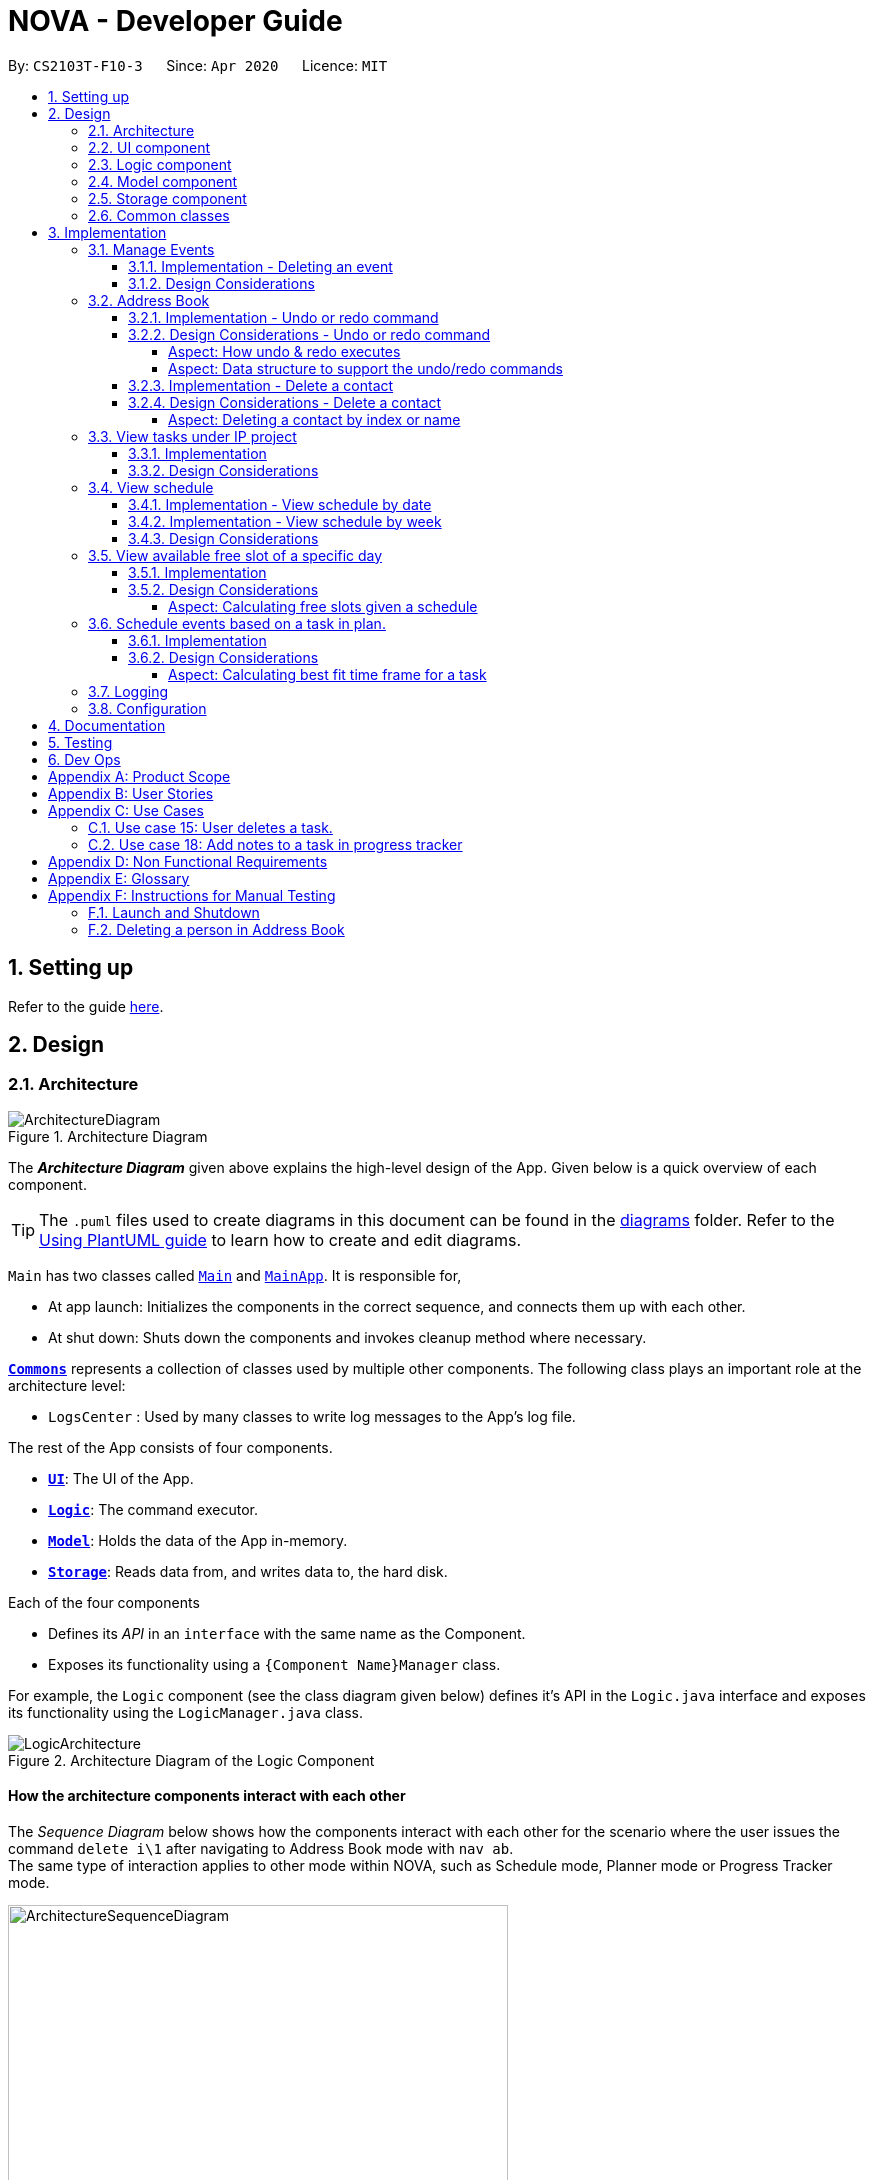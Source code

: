 = NOVA - Developer Guide
:site-section: DeveloperGuide
:toc:
:toc-title:
:toc-placement: preamble
:toclevels: 4
:sectnums:
:imagesDir: images
:stylesDir: stylesheets
:xrefstyle: full
ifdef::env-github[]
:tip-caption: :bulb:
:note-caption: :information_source:
:warning-caption: :warning:
endif::[]

:repoURL: https://github.com/AY1920S2-CS2103T-F10-3/main

By: `CS2103T-F10-3`      Since: `Apr 2020`      Licence: `MIT`

== Setting up

Refer to the guide <<SettingUp#, here>>.

== Design

[[Design-Architecture]]
=== Architecture

.Architecture Diagram
image::ArchitectureDiagram.png[]

The *_Architecture Diagram_* given above explains the high-level design of the App. Given below is a quick overview of each component.

[TIP]
The `.puml` files used to create diagrams in this document can be found in the link:{repoURL}/docs/diagrams/[diagrams] folder.
Refer to the <<UsingPlantUml#, Using PlantUML guide>> to learn how to create and edit diagrams.

`Main` has two classes called link:{repoURL}/src/main/java/seedu/address/Main.java[`Main`] and link:{repoURL}/src/main/java/seedu/address/MainApp.java[`MainApp`]. It is responsible for,

* At app launch: Initializes the components in the correct sequence, and connects them up with each other.
* At shut down: Shuts down the components and invokes cleanup method where necessary.

<<Design-Commons,*`Commons`*>> represents a collection of classes used by multiple other components.
The following class plays an important role at the architecture level:

* `LogsCenter` : Used by many classes to write log messages to the App's log file.

The rest of the App consists of four components.

* <<Design-Ui,*`UI`*>>: The UI of the App.
* <<Design-Logic,*`Logic`*>>: The command executor.
* <<Design-Model,*`Model`*>>: Holds the data of the App in-memory.
* <<Design-Storage,*`Storage`*>>: Reads data from, and writes data to, the hard disk.

Each of the four components

* Defines its _API_ in an `interface` with the same name as the Component.
* Exposes its functionality using a `{Component Name}Manager` class.

For example, the `Logic` component (see the class diagram given below) defines it's API in the `Logic.java` interface and exposes its functionality using the `LogicManager.java` class.

.Architecture Diagram of the Logic Component
image::LogicArchitecture.png[]

[discrete]
==== How the architecture components interact with each other

The _Sequence Diagram_ below shows how the components interact with each other for the scenario where the user issues the command `delete i\1` after navigating to Address Book mode with `nav ab`. +
The same type of interaction applies to other mode within NOVA, such as Schedule mode, Planner mode or Progress Tracker mode.

.Component interactions for `delete i\1` command
image::ArchitectureSequenceDiagram.png[width=500]

The sections below give more details of each component.

//tag::UI[]
[[Design-Ui]]
=== UI component

.Structure of the UI Component
image::UiClassDiagram.png[]

*API* : link:{repoURL}/src/main/java/seedu/address/ui/Ui.java[`Ui.java`]

The UI consists of a `MainWindow` that is made up of parts e.g.`CommandBox`, `ResultDisplay` and `HelpBox`. All these, including the `MainWindow`, inherit from the abstract `UiPart` class.

The `UI` component uses JavaFx UI framework. The layout of these UI parts are defined in matching `.fxml` files (HelpBox does not have a `.fxml` file) that are in the `src/main/resources/view` folder. For example, the layout of the link:{repoURL}/src/main/java/seedu/address/ui/MainWindow.java[`MainWindow`] is specified in link:{repoURL}/src/main/resources/view/MainWindow.fxml[`MainWindow.fxml`]

The `UI` component,

* Executes user commands using the `Logic` component.
* Listens for changes to `Model` data so that the UI can be updated with the modified data.
//end::UI[]

[[Design-Logic]]

// tag::logic[]
=== Logic component

[[fig-LogicClassDiagram]]
.Structure of the Logic Component
image::LogicClassDiagram.png[]

*API* :
link:{repoURL}/src/main/java/seedu/nova/logic/Logic.java[`Logic.java`]

.  `Logic` uses the `LogicParser` class to determine which mode the user is in when they input a command.
.  After which, the relevant parser is called (e.g. `EventParser` or `AddressBookParser`).
.  This results in a `Command` object which is executed by the `LogicManager`.
.  The command execution can affect the `Model` (e.g. adding a person).
.  The result of the command execution is encapsulated as a `CommandResult` object which is passed back to the `Ui`.
.  In addition, the `CommandResult` object can also instruct the `Ui` to perform certain actions, such as displaying help to the user.
// end::logic[]

[[Design-Model]]
// tag::model[]
=== Model component

.Structure of the Model Component
image::ModelClassDiagram.png[]

*API* : link:{repoURL}/src/main/java/seedu/nova/model/Model.java[`Model.java`]

The `Model`,

* stores a `UserPref` object that represents the user's preferences.
* stores the Address Book data.
* stores a 'Schedule' object that represents the user's schedule.
* stores a 'ProgressTracker' object that represents the user's progress in their project tasks.
* exposes an unmodifiable `ObservableList<Person>` that can be 'observed' e.g. the UI can be bound to this list so that the UI automatically updates when the data in the list change.
* does not depend on any of the other three components.

// end::model[]

[[Design-Storage]]
=== Storage component

.Structure of the Storage Component
image::StorageClassDiagram.png[]

*API* : link:{repoURL}/src/main/java/seedu/nova/storage/Storage.java[`Storage.java`]

The `Storage` component,

* can save `UserPref` objects in json format and read it back.
* can save the Address Book data in json format and read it back.

[[Design-Commons]]
=== Common classes

Classes used by multiple components are in the `seedu.nova.commons` package.
All of the classes under `Commons` work independently.

Most notably,

* *API* : link:{repoURL}/src/main/java/seedu/nova/commons/core/index/LogsCenter.java[`LogsCenter.java`] +
The `LogsCenter` is used by NOVA to display logs when running NOVA in terminal.

* *API* : link:{repoURL}/src/main/java/seedu/nova/commons/core/index/Messages.java[`Messages.java`] +
The `Messages` is used by Address Book feature and deals with messages to display regarding Address Book.

== Implementation

This section describes some noteworthy details on how certain features are implemented.

// tag::events[]

=== Manage Events
The manage events feature handles the events of the user, including meetings, consultations, study sessions and lessons.
Users are able to:

* add events
* delete events
* add notes to events

==== Implementation - Deleting an event
The delete feature allows users to remove events from the schedule.
This feature is facilitated by `ScheduleParser`, `EventDeleteCommandParser` and `EventDeleteCommand`.
The operation is exposed in the `Model` interface as `Model#deleteEvent()`.

Given below is an example usage scenario and how the delete mechanism behaves at each step.

1. The user does `view t\2020-03-20` to view their events on 20th March 2020.

2. The user executes `delete t\2020-03-20 i\2` command to delete the second event on 20th March 2020.

3. `EventDeleteCommandParser` creates a new `EventDeleteCommand`.

4. `LogicManager` executes the `EventDeleteCommand`.

5. `Model#deleteEvent()` is called, and the `Schedule` object in `ModelManager` is updated.

The following sequence diagram shows how the delete operation works:

image::EventDeleteSeqDiagram.png[]

The following activity diagram shows what happens when a user inputs a delete command:

image::EventDeleteActDiagram.png[]

==== Design Considerations
Aspect: Syntax of Deleting an Event

* **Alternative 1 (current choice):** choosing the event by its date and its index in the list of events on that date
** Pros: relatively short to type, greater ease of implementation
** Cons: users have to view the list of events on that date before determining which event to mark as done

* **Alternative 2:** choosing the event by description
** Pros: more recognisable for users
** Cons: difficulty in implementing as certain events may have the exact same descriptions

// end::events[]

// tag::undoredo[]
=== Address Book
The address book feature handles the contact list of the users. To enter address book mode, users need to enter `nav ab` command. Users are able to:

* add contacts
* edit contacts
* delete contacts
* find contacts
* list all contacts
* list category specific contacts
* add category specific remark for contacts
* edit category specific remark for contacts
* delete category specific remark for contacts
* undo or redo command
* add profile picture to contacts
* delete profile picture to contacts

==== Implementation - Undo or redo command

The undo/redo mechanism is facilitated by `VersionedAddressBook`.
It extends `AddressBook` with an undo/redo history, stored internally as an `addressBookStateList` and `currentStatePointer`.
Additionally, it implements the following operations:

* `VersionedAddressBook#commit()` -- Saves the current address book state in its history.
* `VersionedAddressBook#undo()` -- Restores the previous address book state from its history.
* `VersionedAddressBook#redo()` -- Restores a previously undone address book state from its history.

These operations are exposed in the `Model` interface as `Model#commitAddressBook()`, `Model#undoAddressBook()` and `Model#redoAddressBook()` respectively.

Given below is an example usage scenario and how the undo/redo mechanism behaves at each step.

Step 1. The user launches the application for the first time. The `VersionedAddressBook` will be initialized with the initial address book state, and the `currentStatePointer` pointing to that single address book state.

image::UndoRedoState0.png[]

Step 2. The user executes `delete i\5` command to delete the 5th person in the address book. The `delete` command calls `Model#commitAddressBook()`, causing the modified state of the address book after the `delete i\5` command executes to be saved in the `addressBookStateList`, and the `currentStatePointer` is shifted to the newly inserted address book state.

image::UndoRedoState1.png[width=446]

Step 3. The user executes `add n\David ...` to add a new person. The `add` command also calls `Model#commitAddressBook()`, causing another modified address book state to be saved into the `addressBookStateList`.

image::UndoRedoState2.png[width=446]

[NOTE]
If a command fails its execution, it will not call `Model#commitAddressBook()`, so the address book state will not be saved into the `addressBookStateList`.

Step 4. The user now decides that adding the person was a mistake, and decides to undo that action by executing the `undo` command. The `undo` command will call `Model#undoAddressBook()`, which will shift the `currentStatePointer` once to the left, pointing it to the previous address book state, and restores the address book to that state.

image::UndoRedoState3.png[]

[NOTE]
If the `currentStatePointer` is at index 0, pointing to the initial address book state, then there are no previous address book states to restore. The `undo` command uses `Model#canUndoAddressBook()` to check if this is the case. If so, it will return an error to the user rather than attempting to perform the undo.

The following sequence diagram shows how the undo operation works:

image::UndoSequenceDiagram.png[]

NOTE: The lifeline for `AbUndoCommand` should end at the destroy marker (X) but due to a limitation of PlantUML, the lifeline reaches the end of diagram.

The `redo` command does the opposite -- it calls `Model#redoAddressBook()`, which shifts the `currentStatePointer` once to the right, pointing to the previously undone state, and restores the address book to that state.

[NOTE]
If the `currentStatePointer` is at index `addressBookStateList.size() - 1`, pointing to the latest address book state, then there are no undone address book states to restore. The `redo` command uses `Model#canRedoAddressBook()` to check if this is the case. If so, it will return an error to the user rather than attempting to perform the redo.

Step 5. The user then decides to execute the command `list`. Commands that do not modify the address book, such as `list`, `list c\classmate`, `list c\teammate` or `find`, will usually not call `Model#commitAddressBook()`, `Model#undoAddressBook()` or `Model#redoAddressBook()`. Thus, the `addressBookStateList` remains unchanged.

image::UndoRedoState4.png[]

Step 6. The user executes `clear`, which calls `Model#commitAddressBook()`. Since the `currentStatePointer` is not pointing at the end of the `addressBookStateList`, all address book states after the `currentStatePointer` will be purged. We designed it this way because it no longer makes sense to redo the `add n\David ...` command. This is the behavior that most modern desktop applications follow.

image::UndoRedoState5.png[]

The following activity diagram summarizes what happens when a user executes a new command:

image::CommitActivityDiagram.png[]

==== Design Considerations - Undo or redo command

===== Aspect: How undo & redo executes

* **Alternative 1 (current choice):** Saves the entire address book.
** Pros: Easy to implement.
** Cons: May have performance issues in terms of memory usage.
* **Alternative 2:** Individual command knows how to undo/redo by itself.
** Pros: Will use less memory (e.g. for `delete`, just save the person being deleted).
** Cons: We must ensure that the implementation of each individual command are correct.

===== Aspect: Data structure to support the undo/redo commands

* **Alternative 1 (current choice):** Use a list to store the history of address book states.
** Pros: Easy for new Computer Science student undergraduates to understand, who are likely to be the new incoming developers of our project.
** Cons: Logic is duplicated twice. For example, when a new command is executed, we must remember to update both `HistoryManager` and `VersionedAddressBook`.
* **Alternative 2:** Use `HistoryManager` for undo/redo
** Pros: We do not need to maintain a separate list, and just reuse what is already in the codebase.
** Cons: Requires dealing with commands that have already been undone: We must remember to skip these commands. Violates Single Responsibility Principle and Separation of Concerns as `HistoryManager` now needs to do two different things.
// end::undoredo[]

==== Implementation - Delete a contact

The edit feature allows users to edit a contact from Address Book. This feature is facilitated by `AddressBookParser`, `AbDeleteCommandParser` and `AbDeleteCommand`.
The operation is exposed in the `Model` interface as `Model#deletePerson()`.

Given below is an example usage scenario and how the delete mechanism behaves at each step.

. The user does `list`, `list c\classmate`, `list c\teammate`, or `find n\[name]` to view their contacts.
. The user executes `delete i\1` command to delete the first contact.
. `AbDeleteCommandParser` creates a new `AbDeleteCommand`.
. `LogicManager` executes the `AbDeleteCommand`.
. `Model#deletePerson()` is called, and the `AddressBook` object in `ModelManager` is updated.

The following sequence diagram shows how the delete operation works:

image::AbDeleteSequenceDiagram.png[]

NOTE: The lifeline for `AbDeleteCommandParser` should end at the destroy marker (X) but due to a limitation of PlantUML, the lifeline reaches the end of diagram.

The following activity diagram shows how the delete mechanism works:

image::AbDeleteActivityDiagram.png[width=470]

==== Design Considerations - Delete a contact
===== Aspect: Deleting a contact by index or name

* **Alternative 1 (current choice):** Use index tag to delete contact
** Pros: Shorter command to type by using index
** Cons: Users need to use `list`, `list c\classmate`, `list c\teammate` or `find n\[name]` command before deleting contact
* **Alternative 2:** Use name to delete contact
** Pros: No need to use `list`, `list c\classmate`, `list c\teammate` or `find n\[name]` prior to deleting contact
** Cons: Need to handle deletion of contacts with the same name

//tag::listPt[]

=== View tasks under IP project
The view tasks feature for the IP project allows the user to view a list of tasks that were added.

==== Implementation
Given below is an example usage scenario and how the view tasks mechanism behaves at each step.

1. The user keys in `list p\ip w\2` into the command box.
2. The user executes `list p\ip w\2'`to view the list of tasks in week 2 of the IP project.
3. `PtListCommandParser` creates a new `PtListCommand`.
4. `LogicManager` executes the `PtListCommand`.
5. `Model#listTasks()` is called and the list of tasks is retrieved.

The following sequence diagram shows how the view tasks operation works:

image::PtSeqDiagram.png[]

The following activity diagram shows what happens when a user inputs a list command:

image::ListPtActivityDiagram.png[]

==== Design Considerations
Aspect: Adding choice of week to view tasks

* **Alternative 1 (current choice):** adding in choice of week to view tasks
** Pros: more freedom to choose what to see as a user
** Cons: longer command to type

* **Alternative 2:** listing out the whole project tasks rather than letting user choose based on week
** Pros: shorter command to type and user can see all their tasks at once
** Cons: if user wants to see tasks only for a specific week will be harder to scroll and find

//end::listPt[]
// tag::view[]

=== View schedule
The view schedule feature allows users to view the events they have added into the schedule. Users are able to view the
schedule by two time frames:

* By date
* By week

The following activity diagram shows what happens when a user inputs a view command:

image::ViewCommandActivityDiagram.png[]

==== Implementation - View schedule by date
The view feature allows users to see the events happening on the specified date.
This feature is facilitated by `ScheduleParser`, `ScViewCommandParser` and `ScViewDayCommand`.
The operation is exposed in the `Model` interface as `Model#view(LocalDate)`.

Given below is an example usage scenario and how the view by date mechanism behaves at each step.

1. The user keys in 'view t\2020-03-10' into the command box.
2. The user executes 'view t\2020-03-10' to view their schedule on the 10 Mar 2020.
3. `LogicManager` calls LogicParser to parse the command.
4. `LogicParser` gets the mode from Model and passes the command word and the argument to ScheduleParser.
5. `ScheduleParser` checks the command word and calls ScViewDayCommandParser.
6. 'ScViewDayCommandParser' creates a new 'ScViewDayCommand'.
7. 'LogicManager' executes the 'ScViewDayCommand'.
8. 'ModelManger#viewSechdule(LocalDate)' is called and the schedule for the day is retrieved.

The following sequence diagram shows how the view tasks operation works:

image::viewDaySequenceDiagram.png[]

View week: Given below is an example usage scenario and how the view week mechanism behaves at each step.

1. The user keys in 'view week i\6' into the command box.
2. The user executes 'view week i\6' to view their schedule on the 6th week.
3. `LogicManager` calls LogicParser to parse the command.
4. `LogicParser` gets the mode from Model and passes the command word and the argument to ScheduleParser.
5. `ScheduleParser` checks the command word and the preamble and calls ScViewWeekCommandParser.
6. 'ScViewWeekCommandParser' creates a new 'ScViewWeekCommand'.
7. 'LogicManager' executes the 'ScViewWeekCommand'.
8. 'ModelManger#viewSechdule(int)' is called and the schedule for the week is retrieved.

==== Implementation - View schedule by week
The view feature allows users to see the events happening throughout the specified week.
This feature is facilitated by `ScheduleParser`, `ScViewCommandParser` and `ScViewWeekCommand`.
The operation is exposed in the `Model` interface as `Model#view(int)`.

The following sequence diagram shows what happens when a user inputs a view week command:

image::viewWeekSequenceDiagram.png[]

==== Design Considerations
Aspect: View schedule by at most week and not month.

* **Alternative 1 (current choice):** View schedule up to week
** Pros: Easier to fit the events into the display
** Cons: Less ways for user to view schedule

* **Alternative 2:** View schedule up to month
** Pros: User can see their whole month's schedule at once
** Cons: Might be too long and cannot fit into the display box
// end::view[]

//tag::studyplannerfeature[]

=== View available free slot of a specific day
The view free slots feature allows the user to view their available free slots on their schedule.

==== Implementation
Given below is an example usage scenario and how the view free slot mechanism behaves at each step.

1. The user keys in 'freeslot t\2020-03-10' into the command box.
2. The user executes 'freeslot t\2020-03-10' to view the free slots on their schedule on the 10th of March 2020.
3. 'ScViewFreeSlotCommandParser' creates a new 'ScViewFreeSlotCommand'.
4. 'LogicManager' executes the 'ScViewFreeSlotCommand'.
5. 'ModelManger#viewFreeSlot()' is called and the free slots for the day is retrieved.

The following sequence diagram shows how the view tasks operation works:

image::ScViewFreeSlotDiagram.png[]

==== Design Considerations

===== Aspect: Calculating free slots given a schedule

* **Alternative 1 (current choice):** Embeds a free slot data structure to keep track of the free slots whenever
events are added
** Pros: no need to calculate free slots whenever user execute freeslot.
** Cons: overhead to add event commands, making its execution slower.

* **Alternative 2:** Calculates free slot based on the events whenever user executes freeslot
** Pros: easier to implement.
** Cons: slower freeslot execution.


=== Schedule events based on a task in plan.
The plan feature allows the user to create an event based on the task user created in the plan.

==== Implementation
Given below is an example usage scenario and how the plan task mechanism behaves at each step.

1. The user keys in 'schedule p\task name t\2020-03-10' into the command box.
2. The user executes 'schedule p\task name t\2020-03-10' to create an event "task name" on their schedule on the 10th of
March 2020.
3. 'PlannerScheduleTaskCommandParser' creates a new 'PlannerScheduleTaskCommand'.
4. 'LogicManager' executes the 'PlannerScheduleTaskCommand'.
5. 'ModelManger#searchTask()' is called to search for the task user specified.
6. 'ModelManger#generateTaskEvent()' is called and one event with time determined by algorithm is created on the day
in schedule.

The following sequence diagram shows how the schedule task operation works:

image::PlannerScheduleTaskSequenceDiagram.png[]

The following activity diagram summarizes what happens when a user schedules a task:

image::PlannerScheduleTaskActivityDiagram.png[]

==== Design Considerations

===== Aspect: Calculating best fit time frame for a task

* **Alternative 1 (current choice):** Plan gets free slot from schedule and generate event based on it.
** Pros: Isolation of modules.
** Cons: Redundant code.

* **Alternative 2:** Schedule decides whether to schedule or discard an event generated from task.
** Pros: more robust schedule.
** Cons: more difficult to implement.

//end::studyplannerfeature[]

=== Logging

We are using `java.util.logging` package for logging. The `LogsCenter` class is used to manage the logging levels and logging destinations.

* The logging level can be controlled using the `logLevel` setting in the configuration file (See <<Implementation-Configuration>>)
* The `Logger` for a class can be obtained using `LogsCenter.getLogger(Class)` which will log messages according to the specified logging level
* Currently log messages are output through: `Console` and to a `.log` file.

*Logging Levels*

* `SEVERE` : Critical problem detected which may possibly cause the termination of the application
* `WARNING` : Can continue, but with caution
* `INFO` : Information showing the noteworthy actions by the App
* `FINE` : Details that is not usually noteworthy but may be useful in debugging e.g. print the actual list instead of just its size

[[Implementation-Configuration]]
=== Configuration

Certain properties of the application can be controlled (e.g user prefs file location, logging level) through the configuration file (default: `config.json`).

== Documentation

Refer to the guide <<Documentation#, here>>.

== Testing

Refer to the guide <<Testing#, here>>.

== Dev Ops

Refer to the guide <<DevOps#, here>>.

[appendix]
== Product Scope

*Target user profile*:

* prefer desktop apps over other types
* can type fast
* prefers typing over mouse input
* is reasonably comfortable using CLI apps
* is a CS2103T student

*Value proposition*: a one-stop study aid platform for CS2103T students

[appendix]
== User Stories

Priorities: High (must have) - `* * \*`, Medium (nice to have) - `* \*`, Low (unlikely to have) - `*`

[width="100%",cols="^15%,<15%,<35%,<35%",options="header",]
|=======================================================================
<|Priority |As a ... |I can ... |So that I ...

|`* * *` |student |add classmate or teammate’s name and contact information |contact them easily

|`* * *` |student |edit classmate or teammate’s name and contact information |Edit them if the information are changed

|`* * *` |student |delete classmate or teammate’s contact |delete if not necessary anymore

|`* * *` |student |categorise contacts into teammate or classmate |sort contacts according to category

|`* * *` |student |add category specific remark |filter out a contact’s remark according to type of contact

|`* * *` |student |edit category specific remark |edit remark if necessary

|`* * *` |student |delete category specific remark |delete remark if it is not needed

|`*` |student |add profile picture to added contact |know at a glance who is the person in my contact

|`*` |student |edit profile picture to added contact |edit the picture if changes are necessary

|`*` |student |delete profile picture to added contact|don't need the contact picture within NOVA anymore

// tag::eventuserstory[]
|`* * *` |student |create meeting events | can keep track of my schedule

|`* * *` |student |create study session events | can keep track of my schedule

|`* * *` |student |create consultation events | can keep track of my schedule

|`* * *` |student |create lesson events | can keep track of my schedule

|`* * *` |student |note down the location of the meeting | know where to go

|`* * *` |student |delete events | can get rid of events that I do not need anymore

|`* * *` |student |add notes to events | can jot down additional details about the events

|`* *` |student |mark events as done | know which events I have completed

|`* *` |student |find events | can check if I have any specific events according to keyword(s)

|`* *` |student |repeat events | can add multiple similar events at one go
// end::eventuserstory[]

|`* * *` |forgetful student |keep track of my project tasks |make sure all my project tasks are completed on time

|`* * *` |student |mark tasks as done |track how many tasks I have finished

|`* * *` |student |add notes to project tasks |keep track of details regarding the tasks

|`* * *` |student |add project tasks |keep track of those project tasks

// tag::viewScheduleUserStories[]

|`* * *` |Student | View my schedule for a day| Know the flow of events on that day

|`* * *` |Student | View my schedule for a week | Know what will happen for that week

|`*` |Student | View my timetable | Can check when my classes are

// end::viewScheduleUserStories[]

|`* *`   |Student | Easily find my free slots without looking at my schedule | Do not need to strain my eyes

|`* *`   |Forgetful student | Set reminders for upcoming events | Will remember to attend them

//tag::studyplannerusecase[]

|`* * *` |Student | Add tasks to study plan | Can add study tasks to my study plan

|`* * *` |Student | Delete tasks on study plan | Can delete study tasks if I don't need it anymore

|`* * *` |Student | Generate event from a task | If I feel like I want to do a study task today, I can generate an
event on today's schedule so that I can keep up with my study plan.

|`* *`   |Student | View statistics of my task progress | Can see how much I've done for each task on my study plan.

//end::studyplannerusecase[]

|=======================================================================

_{More to be added}_

[appendix]
== Use Cases

(For all use cases below, the *System* is the `nova` and the *Actor* is the `student`, unless specified otherwise)

[discrete]
=== Use case 1: Add a contact

*MSS*

1.  Student enters add command with the contact’s name, phone number, email and category
2.  NOVA saves the contact
+
Use case ends.

*Extensions*

[none]
* 1a. Student did not include compulsory field
+
[none]
** 1a1. NOVA informs student to include compulsory field
+
Use case resumes at step 1
* 1b. Student did not adhere to format required for adding contact
+
[none]
** 1b1. NOVA informs student that the format is invalid, and provides an example of a correct format
+
Use case resumes at step 1

[discrete]
=== Use case 2: List all contacts

*MSS*

1.  Student enters list command
2.  NOVA list all the contacts
+
Use case ends

*Extensions*

[none]
* 1a. There is no contacts saved
+
[none]
** 1a1. NOVA informs student that the list is empty
+
Use case end

[discrete]
=== Use case 3: List category specific contacts

*MSS*

1.  Student enters list category command
2.  NOVA list all the contacts under that category
+
Use case ends

*Extensions*

[none]
* 1a. There is no contacts saved under that category
+
[none]
** 1a1. NOVA informs student that the list of that category is empty
+
Use case end

[discrete]
=== Use case 4: Find saved contacts

*MSS*

1.  Student enters find command
2.  NOVA finds the name of contact that the student typed and list all the matching names
+
Use case ends

*Extensions*

[none]
* 1a. There is no contact that matches what the student type
+
[none]
** 1a1. NOVA prints an empty list
+
Use case end

[discrete]
=== Use case 5: Edit a contact

*MSS*

1.  Student used `list`, `list c\classmate`, `list c\teammate` or `find` command
2.  Student enters edit command with index, and at least 1 field to edit
3.  NOVA saves the edited contact
+
Use case ends

*Extensions*

[none]
* 1a. Student did not use `list`, `list c\classmate`, `list c\teammate` or `find` command before using `edit` command
+
[none]
** 1a1. Student edits information of the wrong contact, and NOVA informs the student to use `undo` command if wrong contact is edited
+
Use case resumes at step 1
[none]
* 2a. Student did not adhere to format required for editing contact
+
[none]
** 2a1. NOVA informs student that the format is invalid, and provides an example of a correct format
+
Use case resumes at step 2
[none]
* 2b. Student did not include at least 1 compulsory field
+
[none]
** 2b1. NOVA informs student to include at least 1 compulsory field
+
Use case resumes at step 2

[discrete]
=== Use case 6: Delete a contact

*MSS*

1.  Student used `list`, `list c\classmate`, `list c\teammate` or `find` command
2.  Student enters delete command
3.  NOVA deletes the contact
+
Use case ends

*Extensions*

[none]
* 1a. Student did not use `list`, `list c\classmate`, `list c\teammate` or `find` command before using `delete` command
+
[none]
** 1a1. Student deletes the wrong contact, and NOVA informs the student to use `undo` command if wrong contact is deleted
+
Use case resumes at step 1
[none]
* 2a. NOVA cannot find the contact in the contact list
+
[none]
** 2a1. NOVA informs student that the contact to delete does not exist
+
Use case resumes at step 2
[none]
* 2b. Student provides a wrong format to delete
+
[none]
** 2b1. NOVA informs student that the format is invalid, and provides an example of a correct format
+
Use case resumes at step 2

[discrete]
=== Use case 7: Add, edit or delete remark to a contact

*MSS*

1.  Student used `list`, `list c\classmate`, `list c\teammate` or `find` command
2.  Student enters remark command
3.  NOVA adds, edits or deletes remark to a contact
+
Use case ends

*Extensions*

[none]
* 1a. Student did not use `list`, `list c\classmate`, `list c\teammate` or `find` command before using `remark` command
+
[none]
** 1a1. Student adds, edits or deletes remark of the wrong contact, and NOVA informs the student to use `undo` command if student add, edit or delete remark on the wrong contact
+
Use case resumes at step 1
[none]
* 2a. NOVA cannot find the contact in the contact list
+
[none]
** 2a1. NOVA informs student that the contact to add, edit or delete mark does not exist
+
Use case resumes at step 2
[none]
* 2b. Student provides a wrong format to add, edit or delete
+
[none]
** 2b1. NOVA informs student that the format is invalid, and provides an example of a correct format
+
Use case resumes at step 2

[discrete]
=== Use case 8: Undoing in address book

*MSS*

2.  Student used `add`, `edit`, `delete` or `remark` prior
3.  Student enters undo command
4.  NOVA undone the changes that the student made
+
Use case ends

[none]
* 1a. Student did not use `add`, `edit`, `delete` or `remark` prior to using `undo`
+
[none]
** 1a1. NOVA informs the student that there are no more commands to undo
+

resumes at step 1

[discrete]
=== Use case 9: Redoing in address book

*MSS*

1.  Student used `undo` successfully prior to using `redo`
2.  Student enters redo command
3.  NOVA redo the changes that the student made
+
Use case ends

*Extensions*

[none]
* 1a. Student did not use `undo` prior to using `redo`
+
[none]
** 1a1. NOVA informs the student that there are no more commands to redo
+
Use case resumes at step 1

[discrete]
=== Use case 10: Adding a consultation event

*MSS*

1. Student enters consultation command with details of the consultation
2. NOVA adds consultation event to the schedule
+
Use case ends.

*Extensions*

[none]
* 1a. NOVA detects error in data inputted
** 1a1. NOVA informs student of the error
+
Use case ends.

[discrete]
=== Use case 11: Delete an event

*MSS*

1. Student enters delete command with details of the event
2. NOVA deletes the event
+
Use case ends.

*Extensions*

[none]
* 1a. NOVA cannot find the event given
** 1a1. NOVA informs student that the event does not exist
+
Use case ends.

[discrete]
=== Use case 12: Adding a note to an event

*MSS*

1. Student enters note command with details of the event
2. NOVA adds note to the event
+
Use case ends.

*Extensions*

[none]

* 1a. NOVA cannot find the event given
** 1a1. NOVA informs student that the event does not exist

//tag::UseCasesPt[]
[discrete]
=== Use case 13: Add task to a project of progress tracker

*MSS*

1.  User enter command to add task to a project.
2.  Progress tracker adds task to the project.
+
Use case ends.

*Extensions*

[none]
* 1a. No such project exist.
*   1a1. NOVA shows an error message.
+
Use case ends.

[discrete]
=== Use case 14: User edits a task.

*MSS*

1.  User enter command to edit task.
2.  Progress tracker replaces old task description with new description.
+
Use case ends.

*Extensions*

[none]
* 1a. No such task exist.
*   1a1. NOVA shows an error message.
+
Use case ends.

=== Use case 15: User deletes a task.

*MSS*

1.  User enter command to delete task.
2.  Progress tracker deletes task.
+
Use case ends.

*Extensions*

[none]

* 1a. Task to be deleted does not exist.
*   1a1. NOVA shows error message.
+
Use case ends.

// tag::eventusecase[]
[discrete]
=== Use case 16: User lists tasks in a week of a project.

*MSS*

1.  User enter command to list tasks.
2.  Progress tracker lists task.
+
Use case ends.

*Extensions*

[none]
* 1a. No such tasks exists in the week specified.
*   1a1. NOVA shows error message.
+
Use case ends.
// end::eventusecase[]

[discrete]
=== Use case 17: User set an added task as done.

*MSS*

1.  User enter command to set task as done.
2.  Progress tracker sets task as done.
+
Use case ends.

*Extensions*

[none]
* 1a. No such tasks exists.
*   1a1. NOVA shows error message.
+
Use case ends.

=== Use case 18: Add notes to a task in progress tracker

*MSS*

1.  User enter command to add notes to the project task.
2.  Progress tracker adds notes to the project task.
+
Use case ends.

*Extensions*

[none]
* 1a. No such project task exist.
*   1a1. NOVA shows an error message.
+
Use case ends.

[discrete]
=== Use case 19: User edits a note.

*MSS*

1.  User enter command to edit note.
2.  Progress tracker replace old note with new note.
+
Use case ends.

*Extensions*

[none]
* 1a. No prior note was added.
*   1a1. NOVA shows an error message.
+
Use case ends.

[discrete]
=== Use case 20: User deletes a note.

*MSS*

1.  User enter command to delete note.
2.  Progress tracker deletes note.
+
Use case ends.

*Extensions*

[none]
* 1a. Note to be deleted does not exist.
*   1a1. NOVA shows error message.
+
Use case ends.
//end::UseCasesPt[]

// tag::viewScheduleUseCases[]

[discrete]
=== Use case 21: View the schedule for a day

*MSS*

1. User requests for the schedule of a day.
2. NOVA shows the schedule for the day.
+
Use case ends.

*Extensions*

[none]
* 1a. User enters the wrong format.
*   1a1. NOVA displays the correct format for the command.
* 2a. The schedule for the day is empty.
*   2a1. NOVA displays that day does not have any events.
+
Use case ends.

[discrete]
=== Use case 22: View the schedule for a week

*MSS*

1. User requests for the schedule of a week.
2. NOVA shows the schedule for the week.
+
Use case ends.

*Extensions*

[none]

* 1a. User enters the wrong format.
*   1a1. NOVA displays the correct format for the command.
* 2a. The schedule for the week is empty.
*   2a1. NOVA displays that week does not have any events.
+
Use case ends.

// end::viewScheduleUseCases[]
//tag::studyplannermss[]

[discrete]
=== Use case 23: User add a task into study plan.

*MSS*

1.  User enter command to create a task with name specified by user.
2.  Study Planner of NOVA adds the task into study plan.
+
Use case ends.

*Extensions*

[none]
* 1a. There is already a task with the same name.
*   1a1. NOVA shows error message.
+
Use case ends.

[discrete]
=== Use case 24: User add a task into study plan

*MSS*

1.  User enter command to delete a task with name specified by user.
2.  Study Planner of NOVA deletes the task.
+
Use case ends.

*Extensions*

[none]
* 1a. No task with the name specified exists in study plan.
*   1a1. NOVA shows error message.
+
Use case ends.

[discrete]
=== Use case 25: User view statistics of every tasks in study plan

*MSS*

1.  User enter command to view statistics of every tasks in study plan.
2.  NOVA calculates and shows all the statistics of every task.
+
Use case ends.

*Extensions*

[none]
* 1a. No task in study plan.
*   1a1. NOVA shows error message.
+
Use case ends.

[discrete]
=== Use case 26: User schedules a task into a particular day.

*MSS*

1.  User enter command to schedules a task into a particular day.
2.  NOVA generates and adds the event into schedule.
+
Use case ends.

*Extensions*

[none]
* 1a. Unable to generate event.
*   1a1. NOVA shows error message.
+
Use case ends.
//end::studyplannermss[]

_{More to be added}_

[appendix]
== Non Functional Requirements

. The application should work on any <<mainstream-os,mainstream OS>> provided that Java `11` or above is installed.
. The application should work on both 32-bit and 64-bit environments.
. A user with above average typing speed for regular English text (i.e. not code, not system admin commands) should be able to accomplish most of the tasks faster using commands than using the mouse.
. The application should work without internet connection.
// tag::TerenceNFR[]
. The application should respond to every command within one second.
. The application should be easily modifiable to meet changing curriculum of CS2013T.
// end::TerenceNFR[]

_{More to be added}_

[appendix]
== Glossary

[[mainstream-os]] Mainstream OS::
Windows, Linux, OS-X

[[mode]] Mode::
Mode of operation within NOVA, such as Address Book with `nav ab`, Schedule with `nav schedule`, Planner with `nav planner`, and Progress Tracker with `nav progresstracker`.

[appendix]
== Instructions for Manual Testing

Given below are instructions to test the app manually.

[NOTE]
These instructions only provide a starting point for testers to work on; testers are expected to do more _exploratory_ testing.

=== Launch and Shutdown

. Initial launch

.. Download the jar file and copy into an empty folder
.. Double-click the jar file +
   Expected: Shows the GUI with a set of sample contacts. The window size may not be optimum.

. Saving window preferences

.. Resize the window to an optimum size. Move the window to a different location. Close the window.
.. Re-launch the app by double-clicking the jar file. +
   Expected: The most recent window size and location is retained.

=== Deleting a person in Address Book

. Enter address book mode via `nav ab`
. Deleting a person while all persons are listed

.. Prerequisites: List contacts using the `list`, `list c\classmate`, `list c\teammate` or `find` command. There are multiple contacts in the list.
.. Test case: `delete i\1` +
   Expected: First contact is deleted from the list. Details of the deleted contact shown in the status message.
.. Test case: `delete i\0` +
   Expected: No person is deleted. Error details shown in the status message. Status bar remains the same.
.. Other incorrect delete commands to try: `delete`, `delete i\x` (where x is larger than the list size), `delete x` (where x is number or letter)
   Expected: Similar to previous.

